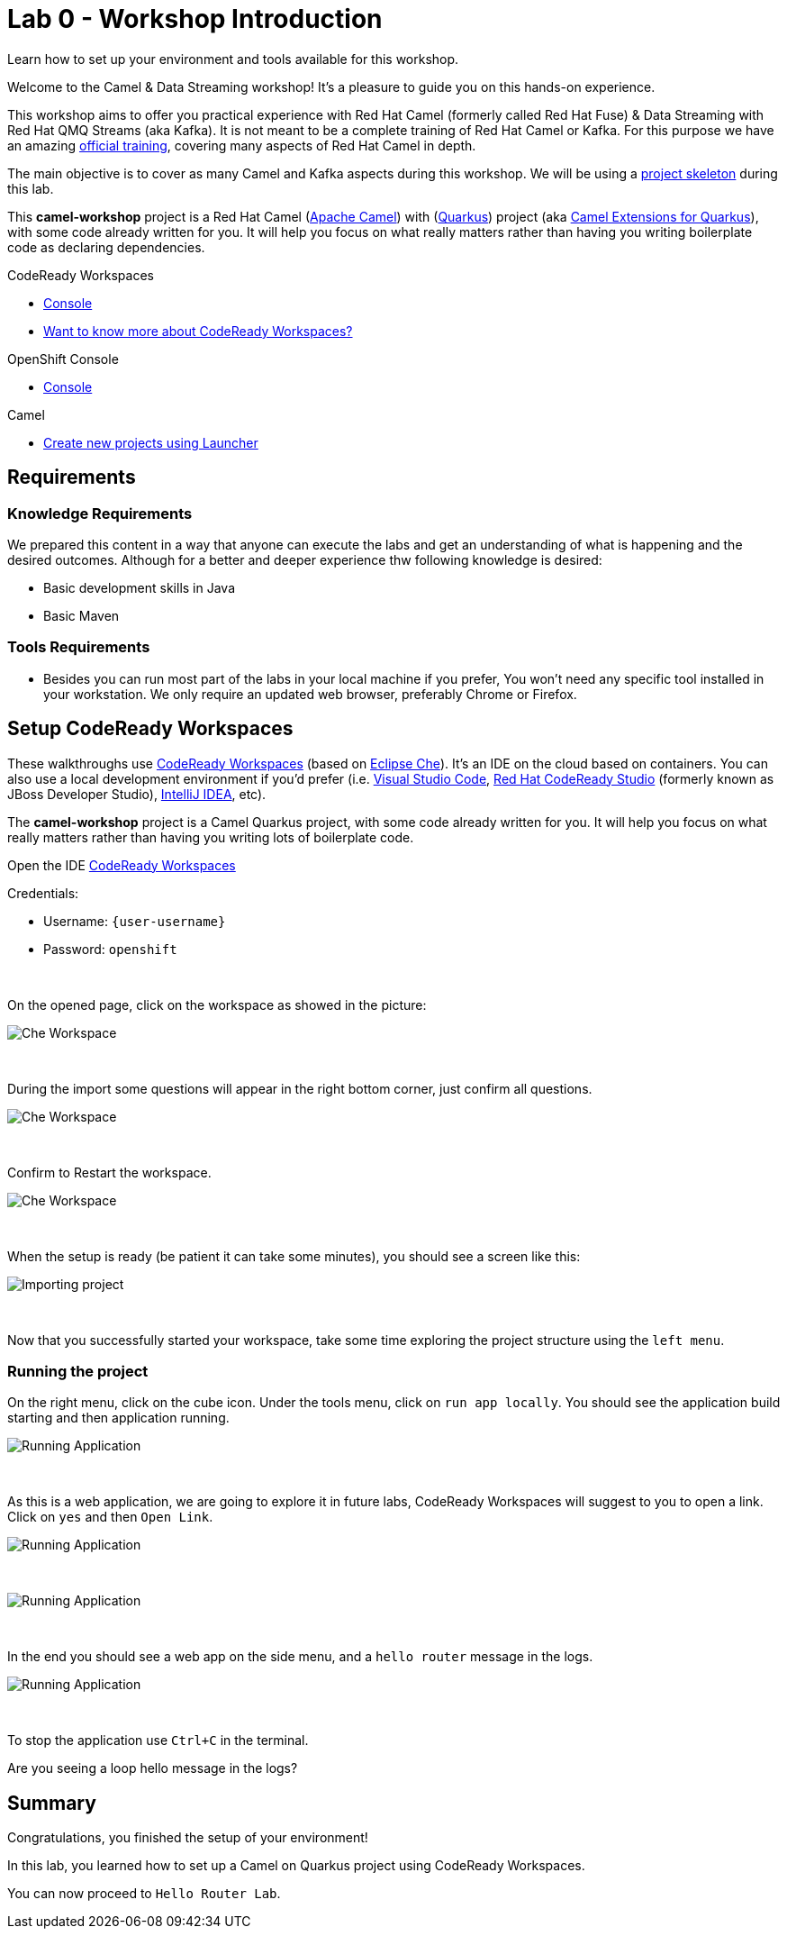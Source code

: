 :walkthrough: Setup CodeReady Workspaces with Camel
:codeready-url: {che-url}
:openshift-url: {openshift-host}
:next-lab-url: ../../../tutorial/fuse-workshop-doc-walkthroughs-01-hello-router/
:user-password: openshift

= Lab 0 - Workshop Introduction

Learn how to set up your environment and tools available for this workshop.

Welcome to the Camel & Data Streaming workshop! It's a pleasure to guide you on this hands-on experience.

This workshop aims to offer you practical experience with Red Hat Camel (formerly called Red Hat Fuse) & Data Streaming with Red Hat QMQ Streams (aka Kafka). It is not meant to be a complete training of Red Hat Camel or Kafka. For this purpose we have an amazing https://www.redhat.com/pt-br/services/training/jb421-red-hat-jboss-fuse-camel-development[official training], covering many aspects of Red Hat Camel in depth.

The main objective is to cover as many Camel and Kafka aspects during this workshop. We will be using a https://github.com/hodrigohamalho/camel-workshop.git[project skeleton] during this lab.

This *camel-workshop* project is a Red Hat Camel (https://camel.apache.org[Apache Camel]) with (http://quarkus.io[Quarkus]) project (aka https://access.redhat.com/documentation/en-us/red_hat_integration/2022.q3[Camel Extensions for Quarkus]), with some code already written for you. It will help you focus on what really matters rather than having you writing  boilerplate code as declaring dependencies.

[type=walkthroughResource,serviceName=codeready]
.CodeReady Workspaces
****
* link:{codeready-url}[Console, window="_blank"]
* link:https://developers.redhat.com/products/codeready-workspaces/overview/[Want to know more about CodeReady Workspaces?, window="_blank"]
****

[type=walkthroughResource,serviceName=openshift]
.OpenShift Console
****
* link:{openshift-url}[Console, window="_blank"]
****

.Camel
****
* link:https://code.quarkus.io/?extension-search=origin:platform%20camel[Create new projects using Launcher, window="_blank"]
****

== Requirements

=== Knowledge Requirements

We prepared this content in a way that anyone can execute the labs and get an understanding of what is happening and the desired outcomes.
Although for a better and deeper experience thw following knowledge is desired:

- Basic development skills in Java
- Basic Maven

=== Tools Requirements

- Besides you can run most part of the labs in your local machine if you prefer, You won't need any specific tool installed in your workstation. We only require an updated web browser, preferably Chrome or Firefox.

[time=5]
== Setup CodeReady Workspaces

These walkthroughs use link:https://developers.redhat.com/products/codeready-workspaces/overview[CodeReady Workspaces, window="_blank"] (based on https://www.eclipse.org/che[Eclipse Che]).
It's an IDE on the cloud based on containers. You can also use a local development environment if you'd prefer (i.e. https://code.visualstudio.com[Visual Studio Code], https://developers.redhat.com/products/codeready-studio/overview[Red Hat CodeReady Studio] (formerly known as JBoss Developer Studio), https://www.jetbrains.com/idea[IntelliJ IDEA], etc).

The *camel-workshop* project is a Camel Quarkus project, with some code already written for you. It will help you focus on what really matters rather than having you writing lots of boilerplate code.

Open the IDE link:{codeready-url}/dashboard[CodeReady Workspaces, window="_blank"]

Credentials:

* Username: `{user-username}`
* Password: `{user-password}`

{empty} +

On the opened page, click on the workspace as showed in the picture:

image::images/01-workspace.png[Che Workspace, role="integr8ly-img-responsive"]

{empty} +

During the import some questions will appear in the right bottom corner, just confirm all questions.

image::images/01-importing-workspace.png[Che Workspace, role="integr8ly-img-responsive"]

{empty} +

Confirm to Restart the workspace.

image::images/01-restart-workspace.png[Che Workspace, role="integr8ly-img-responsive"]

{empty} +

When the setup is ready (be patient it can take some minutes), you should see a screen like this:

image::images/2-workspace-created.png[Importing project, role="integr8ly-img-responsive"]

{empty} +

Now that you successfully started your workspace, take some time exploring the project structure using the `left menu`.

=== Running the project

On the right menu, click on the cube icon. Under the tools menu, click on `run app locally`. You should see the application build starting and then application running.

image::images/4-run-app-locally.png[Running Application, role="integr8ly-img-responsive"]

{empty} +

As this is a web application, we are going to explore it in future labs, CodeReady Workspaces will suggest to you to open a link. Click on  `yes` and then `Open Link`.

image::images/5-open-web-app-1.png[Running Application, role="integr8ly-img-responsive"]

{empty} +

image::images/5-open-web-app-2.png[Running Application, role="integr8ly-img-responsive"]

{empty} +

In the end you should see a web app on the side menu, and a `hello router` message in the logs.

image::images/6-lab-final.png[Running Application, role="integr8ly-img-responsive"]

{empty} +

To stop the application use `Ctrl+C` in the terminal.

[time=5]
[type=verification]
Are you seeing a loop hello message in the logs?


[time=1]
== Summary

Congratulations, you finished the setup of your environment!

In this lab, you learned how to set up a Camel on Quarkus project using CodeReady Workspaces.

You can now proceed to `Hello Router Lab`.
